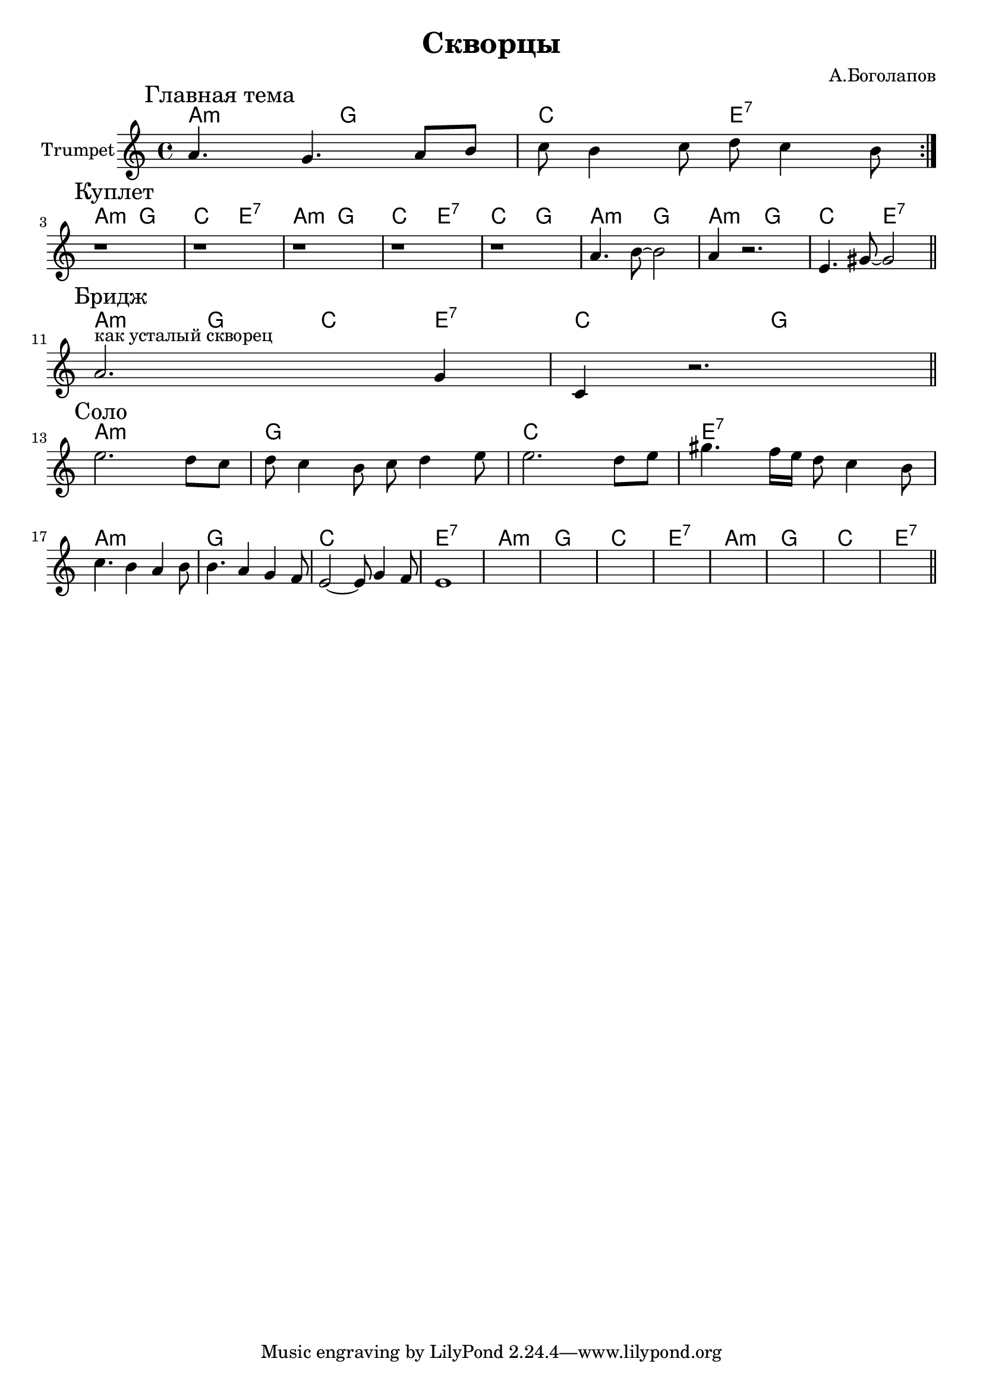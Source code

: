 \version "2.18.2"

\header{
  title="Скворцы"
  composer="А.Боголапов"
}

longBar = #(define-music-function (parser location ) ( ) #{ \once \override Staff.BarLine.bar-extent = #'(-3 . 3) #})

HI = \chordmode{
  g2:m f | bes2 d:7 |
}

HII = \chordmode{
  g1:m | f | bes1 | d:7 |
}

MainTheme = {
  \tag #'Harmony {\HI}
  \tag #'Trumpet {
    \mark "Главная тема"
    \relative c''{a4. g a8 b | c8 b4 c8 d8 c4 b8 \bar ":|."}
  }
}

Verse = {
  \tag #'Harmony {
      \HI \HI 
      \chordmode{bes2 f | g2:m f }
      \HI 
  }
  \tag #'Trumpet {
    \mark "Куплет"
    r1 | r1 | r1 | r1 | 
    \relative c''{r1 | a4. b8~b2 | a4 r2. | e4. gis8~gis2 | }
    \bar "||"
  }
}

Bridge = {
  \tag #'Harmony {
      \chordmode{ g4:m f bes d:7 | bes2 f | }
  }
  \tag #'Trumpet {
    \mark "Бридж"
    \relative c''{a2.^"как усталый скворец" g4 | c,4 r2. | }
    \bar "||"
  }
}

Solo = {
  \tag #'Harmony {
      \HII \HII 
      \HII \HII 
  }
  \tag #'Trumpet {
    \mark "Соло"
    \relative c''{e2. d8 c | d8 c4 b8 c d4 e8 | e2. d8 e | gis4. f16 e d8 c4 b8 | }
    \relative c''{ c4. b4 a b8 | b4. a4 g f8 | e2~e8 g4 f8 | e1 | }
    \relative c''{ s1 | s1 | s1 | s1 | }
    \relative c''{ s1 | s1 | s1 | s1 | }
    \bar "||"
  }
}


Music = {
    \MainTheme \break
    \Verse \break
    \Bridge \break
    \Solo \break
    
}

<<
  \new ChordNames{
      \keepWithTag #'Harmony \transpose bes c{ \Music}
  }

  \new Staff{
    \set Staff.instrumentName="Trumpet"
    \time 4/4
    \clef treble
    \key a \minor
    \keepWithTag #'Trumpet \Music 
  }
>>

